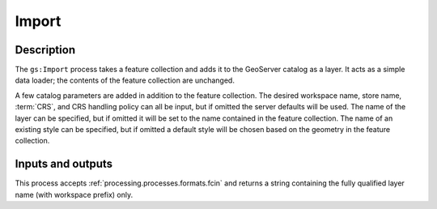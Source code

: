 .. _processing.processes.import:

Import
======

.. todo:: Graphic needed.

Description
-----------

The ``gs:Import`` process takes a feature collection and adds it to the GeoServer catalog as a layer. It acts as a simple data loader; the contents of the feature collection are unchanged.

A few catalog parameters are added in addition to the feature collection. The desired workspace name, store name, :term:`CRS`, and CRS handling policy can all be input, but if omitted the server defaults will be used. The name of the layer can be specified, but if omitted it will be set to the name contained in the feature collection. The name of an existing style can be specified, but if omitted a default style will be chosen based on the geometry in the feature collection.

Inputs and outputs
------------------

This process accepts :ref:`processing.processes.formats.fcin` and returns a string containing the fully qualified layer name (with workspace prefix) only.

